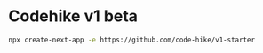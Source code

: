 * Codehike v1 beta
:PROPERTIES:
:CUSTOM_ID: codehike-v1-beta
:END:
#+begin_src sh
npx create-next-app -e https://github.com/code-hike/v1-starter
#+end_src
